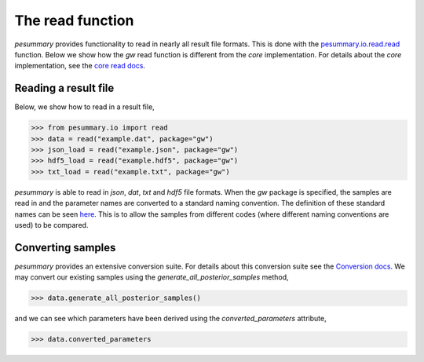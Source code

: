 =================
The read function
=================

`pesummary` provides functionality to read in nearly all result file formats.
This is done with the `pesummary.io.read.read <../io/read.html>`_ function. Below
we show how the `gw` read function is different from the `core` implementation.
For details about the `core` implementation, see the
`core read docs <../core/read.html>`_.

Reading a result file
---------------------

Below, we show how to read in a result file,

.. code-block:: python

    >>> from pesummary.io import read
    >>> data = read("example.dat", package="gw")
    >>> json_load = read("example.json", package="gw")
    >>> hdf5_load = read("example.hdf5", package="gw")
    >>> txt_load = read("example.txt", package="gw")

`pesummary` is able to read in `json`, `dat`, `txt` and `hdf5` file formats.
When the `gw` package is specified, the samples are read in and the parameter
names are converted to a standard naming convention. The definition of these
standard names can be seen `here <parameters.html>`_. This is to allow
the samples from different codes (where different naming conventions are used)
to be compared.

Converting samples
------------------

`pesummary` provides an extensive conversion suite. For details about this
conversion suite see the `Conversion docs <Conversion.html>`_. We may convert
our existing samples using the `generate_all_posterior_samples` method,

.. code-block:: python

    >>> data.generate_all_posterior_samples()

and we can see which parameters have been derived using the
`converted_parameters` attribute,

.. code-block:: python

    >>> data.converted_parameters
